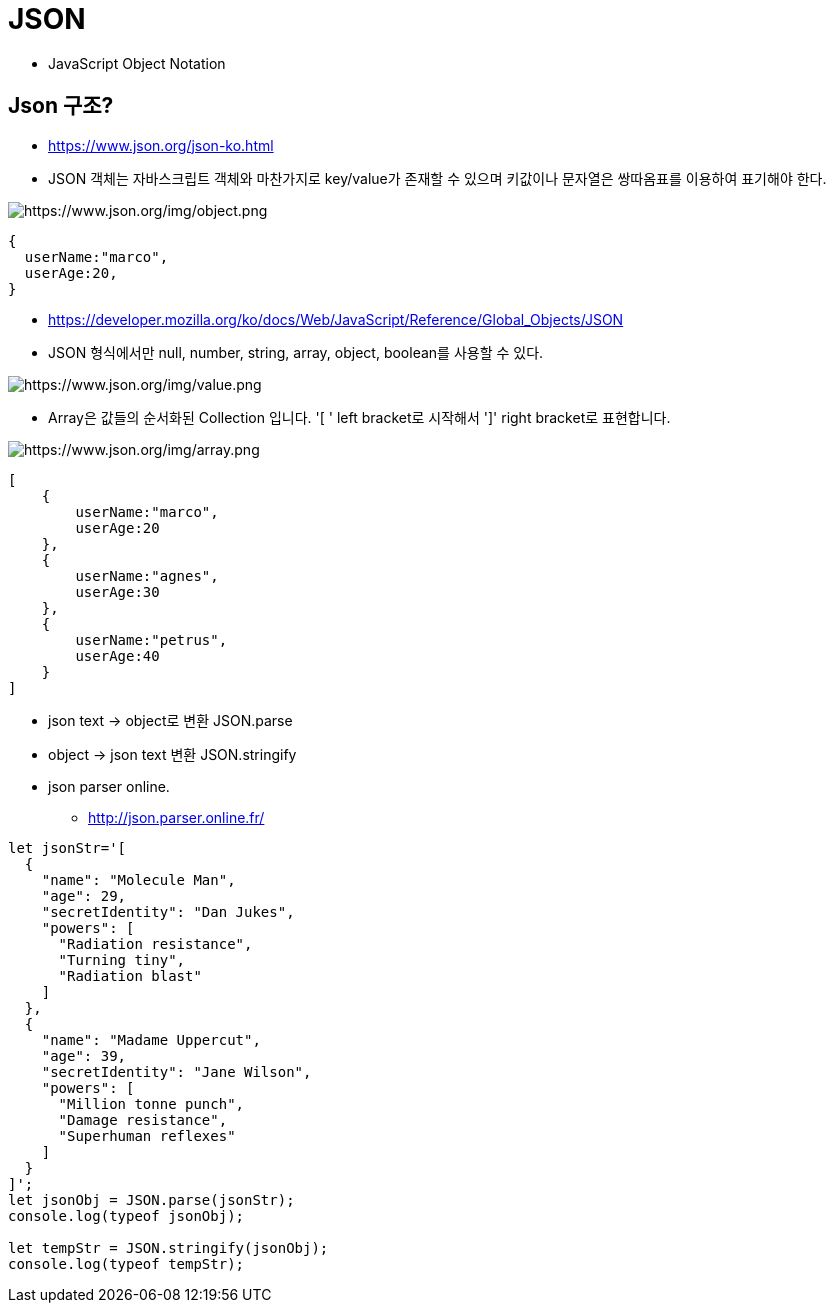 = JSON

* JavaScript Object Notation

== Json 구조?

* https://www.json.org/json-ko.html
* JSON 객체는 자바스크립트 객체와 마찬가지로 key/value가 존재할 수 있으며 키값이나 문자열은 쌍따옴표를 이용하여 표기해야 한다.

image:./images/img_0.png[https://www.json.org/img/object.png]

[source,js]
----
{
  userName:"marco",
  userAge:20,
}

----

* https://developer.mozilla.org/ko/docs/Web/JavaScript/Reference/Global_Objects/JSON
* JSON 형식에서만 null, number, string, array, object, boolean를 사용할 수 있다.

image:./images/img_1.png[https://www.json.org/img/value.png]

* Array은 값들의 순서화된 Collection 입니다. '[ ' left bracket로 시작해서 ']' right bracket로 표현합니다.

image:./images/img_2.png[https://www.json.org/img/array.png]

[source,javascript]
----
[
    {
        userName:"marco",
        userAge:20
    },
    {
        userName:"agnes",
        userAge:30
    },
    {
        userName:"petrus",
        userAge:40
    }
]
----

* json text -&gt; object로 변환 JSON.parse
* object -&gt; json text 변환 JSON.stringify
* json parser online.
** http://json.parser.online.fr/

[source,javascript]
----
let jsonStr='[
  {
    "name": "Molecule Man",
    "age": 29,
    "secretIdentity": "Dan Jukes",
    "powers": [
      "Radiation resistance",
      "Turning tiny",
      "Radiation blast"
    ]
  },
  {
    "name": "Madame Uppercut",
    "age": 39,
    "secretIdentity": "Jane Wilson",
    "powers": [
      "Million tonne punch",
      "Damage resistance",
      "Superhuman reflexes"
    ]
  }
]';
let jsonObj = JSON.parse(jsonStr);
console.log(typeof jsonObj);

let tempStr = JSON.stringify(jsonObj);
console.log(typeof tempStr);
----